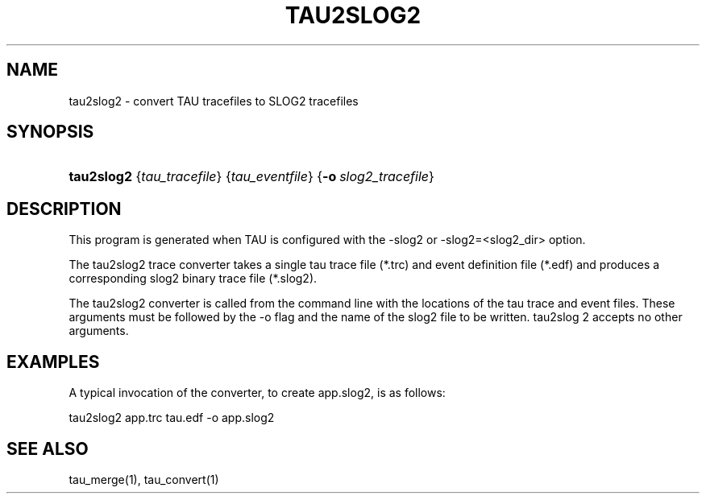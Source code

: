 .\" ** You probably do not want to edit this file directly **
.\" It was generated using the DocBook XSL Stylesheets (version 1.69.1).
.\" Instead of manually editing it, you probably should edit the DocBook XML
.\" source for it and then use the DocBook XSL Stylesheets to regenerate it.
.TH "TAU2SLOG2" "1" "08/31/2005" "" "Tools"
.\" disable hyphenation
.nh
.\" disable justification (adjust text to left margin only)
.ad l
.SH "NAME"
tau2slog2 \- convert TAU tracefiles to SLOG2 tracefiles
.SH "SYNOPSIS"
.HP 10
\fBtau2slog2\fR {\fItau_tracefile\fR} {\fItau_eventfile\fR} {\fB\-o\fR\ \fIslog2_tracefile\fR}
.SH "DESCRIPTION"
.PP
This program is generated when TAU is configured with the \-slog2 or \-slog2=<slog2_dir> option.
.PP
The tau2slog2 trace converter takes a single tau trace file (*.trc) and event definition file (*.edf) and produces a corresponding slog2 binary trace file (*.slog2).
.PP
The tau2slog2 converter is called from the command line with the locations of the tau trace and event files. These arguments must be followed by the \-o flag and the name of the slog2 file to be written. tau2slog 2 accepts no other arguments.
.SH "EXAMPLES"
.PP
A typical invocation of the converter, to create app.slog2, is as follows:
.sp
.nf
tau2slog2 app.trc tau.edf \-o app.slog2
      
.fi
.sp
.SH "SEE ALSO"
.PP
tau_merge(1),
tau_convert(1)
